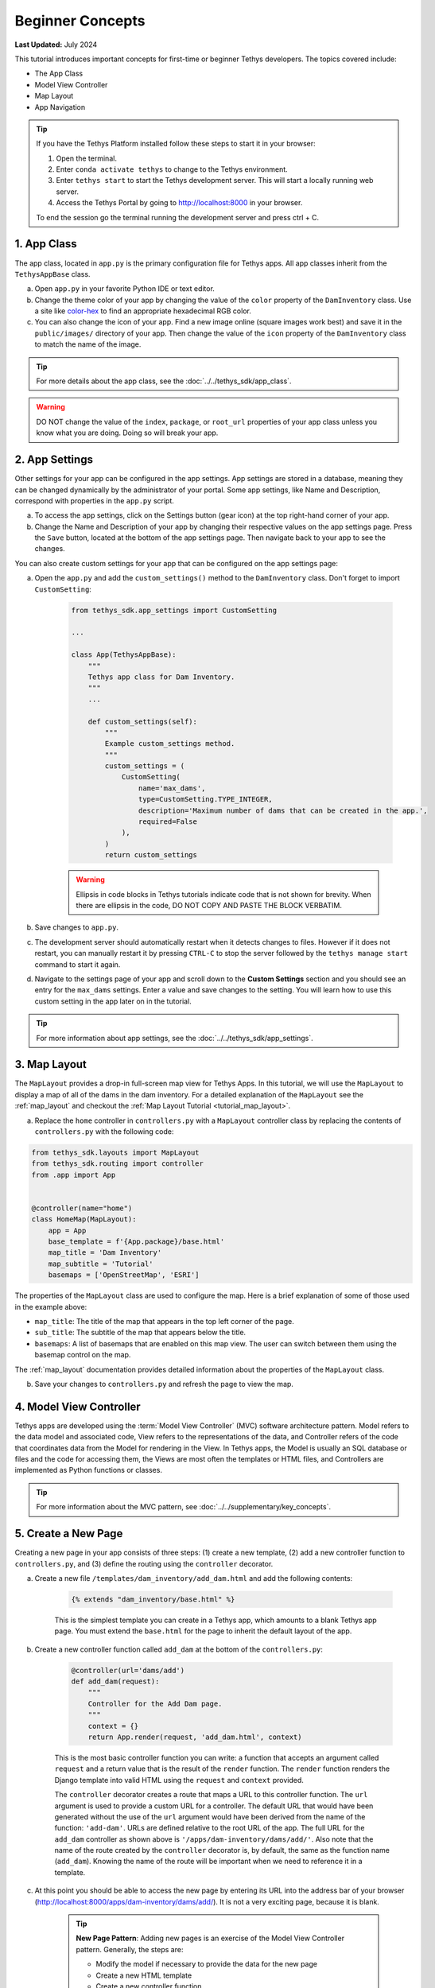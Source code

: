 .. _key_concepts_beginner_tutorial:

*****************
Beginner Concepts
*****************

**Last Updated:** July 2024

This tutorial introduces important concepts for first-time or beginner Tethys developers. The topics covered include:

* The App Class
* Model View Controller
* Map Layout
* App Navigation

.. figure:: ../../images/tutorial/advanced/key-concepts-beginner-screenshot.png
    :width: 800px
    :align: center

.. tip::
    
    If you have the Tethys Platform installed follow these steps to start it in your browser:
    
    1. Open the terminal.
    2. Enter ``conda activate tethys`` to change to the Tethys environment.
    3. Enter ``tethys start`` to start the Tethys development server.  This will start a locally running web server.
    4. Access the Tethys Portal by going to http://localhost:8000 in your browser.

    To end the session go the terminal running the development server and press ctrl + C. 

1. App Class
============

The app class, located in ``app.py`` is the primary configuration file for Tethys apps. All app classes inherit from the ``TethysAppBase`` class.

a. Open ``app.py`` in your favorite Python IDE or text editor.

b. Change the theme color of your app by changing the value of the ``color`` property of the ``DamInventory`` class. Use a site like `color-hex <http://www.color-hex.com/>`_ to find an appropriate hexadecimal RGB color.

c. You can also change the icon of your app. Find a new image online (square images work best) and save it in the ``public/images/`` directory of your app. Then change the value of the ``icon`` property of the ``DamInventory`` class to match the name of the image.

.. tip::

    For more details about the app class, see the :doc:`../../tethys_sdk/app_class`.

.. warning::

    DO NOT change the value of the ``index``, ``package``, or ``root_url`` properties of your app class unless you know what you are doing. Doing so will break your app.

2. App Settings
===============

Other settings for your app can be configured in the app settings. App settings are stored in a database, meaning they can be changed dynamically by the administrator of your portal. Some app settings, like Name and Description, correspond with properties in the ``app.py`` script.

a. To access the app settings, click on the Settings button (gear icon) at the top right-hand corner of your app.

b. Change the Name and Description of your app by changing their respective values on the app settings page. Press the ``Save`` button, located at the bottom of the app settings page. Then navigate back to your app to see the changes.

You can also create custom settings for your app that can be configured on the app settings page:

a. Open the ``app.py`` and add the ``custom_settings()`` method to the ``DamInventory`` class. Don't forget to import ``CustomSetting``:

    .. code-block:: python

        from tethys_sdk.app_settings import CustomSetting

        ...

        class App(TethysAppBase):
            """
            Tethys app class for Dam Inventory.
            """
            ...

            def custom_settings(self):
                """
                Example custom_settings method.
                """
                custom_settings = (
                    CustomSetting(
                        name='max_dams',
                        type=CustomSetting.TYPE_INTEGER,
                        description='Maximum number of dams that can be created in the app.',
                        required=False
                    ),
                )
                return custom_settings

    .. warning::

        Ellipsis in code blocks in Tethys tutorials indicate code that is not shown for brevity. When there are ellipsis in the code, DO NOT COPY AND PASTE THE BLOCK VERBATIM.

b. Save changes to ``app.py``.

c. The development server should automatically restart when it detects changes to files. However if it does not restart, you can manually restart it by pressing ``CTRL-C`` to stop the server followed by the ``tethys manage start`` command to start it again.

d. Navigate to the settings page of your app and scroll down to the **Custom Settings** section and you should see an entry for the ``max_dams`` settings. Enter a value and save changes to the setting. You will learn how to use this custom setting in the app later on in the tutorial.

.. tip::

    For more information about app settings, see the :doc:`../../tethys_sdk/app_settings`.

3. Map Layout
=============

The ``MapLayout`` provides a drop-in full-screen map view for Tethys Apps. In this tutorial, we will use the ``MapLayout`` to display a map of all of the dams in the dam inventory. For a detailed explanation of the ``MapLayout`` see the :ref:`map_layout` and checkout the :ref:`Map Layout Tutorial <tutorial_map_layout>`.

a. Replace the ``home`` controller in ``controllers.py`` with a ``MapLayout`` controller class by replacing the contents of ``controllers.py`` with the following code:

.. code-block:: python

    from tethys_sdk.layouts import MapLayout
    from tethys_sdk.routing import controller
    from .app import App


    @controller(name="home")
    class HomeMap(MapLayout):
        app = App
        base_template = f'{App.package}/base.html'
        map_title = 'Dam Inventory'
        map_subtitle = 'Tutorial'
        basemaps = ['OpenStreetMap', 'ESRI']

The properties of the ``MapLayout`` class are used to configure the map. Here is a brief explanation of some of those used in the example above:

* ``map_title``: The title of the map that appears in the top left corner of the page.
* ``sub_title``: The subtitle of the map that appears below the title.
* ``basemaps``: A list of basemaps that are enabled on this map view. The user can switch between them using the basemap control on the map.

The :ref:`map_layout` documentation provides detailed information about the properties of the ``MapLayout`` class.

b. Save your changes to ``controllers.py`` and refresh the page to view the map.

4. Model View Controller
========================

Tethys apps are developed using the :term:`Model View Controller` (MVC) software architecture pattern. Model refers to the data model and associated code, View refers to the representations of the data, and Controller refers of the code that coordinates data from the Model for rendering in the View. In Tethys apps, the Model is usually an SQL database or files and the code for accessing them, the Views are most often the templates or HTML files, and Controllers are implemented as Python functions or classes.

.. tip::

    For more information about the MVC pattern, see :doc:`../../supplementary/key_concepts`.

5. Create a New Page
====================

Creating a new page in your app consists of three steps: (1) create a new template, (2) add a new controller function to ``controllers.py``, and (3) define the routing using the ``controller`` decorator.

a. Create a new file ``/templates/dam_inventory/add_dam.html`` and add the following contents:

    .. code-block:: html+django

        {% extends "dam_inventory/base.html" %}

    This is the simplest template you can create in a Tethys app, which amounts to a blank Tethys app page. You must extend the ``base.html`` for the page to inherit the default layout of the app.


b. Create a new controller function called ``add_dam`` at the bottom of the ``controllers.py``:

    .. code-block:: python

        @controller(url='dams/add')
        def add_dam(request):
            """
            Controller for the Add Dam page.
            """
            context = {}
            return App.render(request, 'add_dam.html', context)

    This is the most basic controller function you can write: a function that accepts an argument called ``request`` and a return value that is the result of the ``render`` function. The ``render`` function renders the Django template into valid HTML using the ``request`` and ``context`` provided.

    The ``controller`` decorator creates a route that maps a URL to this controller function. The ``url`` argument is used to provide a custom URL for a controller. The default URL that would have been generated without the use of the ``url`` argument would have been derived from the name of the function: ``'add-dam'``. URLs are defined relative to the root URL of the app. The full URL for the ``add_dam`` controller as shown above is ``'/apps/dam-inventory/dams/add/'``. Also note that the name of the route created by the ``controller`` decorator is, by default, the same as the function name (``add_dam``). Knowing the name of the route will be important when we need to reference it in a template.

c. At this point you should be able to access the new page by entering its URL into the address bar of your browser (`<http://localhost:8000/apps/dam-inventory/dams/add/>`_). It is not a very exciting page, because it is blank.

    .. tip::

        **New Page Pattern**: Adding new pages is an exercise of the Model View Controller pattern. Generally, the steps are:

        * Modify the model if necessary to provide the data for the new page
        * Create a new HTML template
        * Create a new controller function

6. View for the New Page
========================

Views for Tethys apps are constructed using the standard web programming tools: HTML, JavaScript, and CSS. Additionally, HTML templates can use the `Django Template Language <https://docs.djangoproject.com/en/5.0/ref/templates/language/>`_, because Tethys Platform is build on Django. This allows you to code logic into your HTML documents, using template tags, making the web pages of your app dynamic and reusable.

a. Modify the ``template/dam_inventory/add_dam.html`` with a title in the app content area and add ``Add`` and ``Cancel`` buttons to the app actions area:

    .. code-block:: html+django

        {% extends tethys_app.package|add:"/base.html" %}
        {% load tethys %}

        {% block app_content %}
        <h1>Add Dam</h1>
        {% endblock %}

        {% block app_actions %}
        {% gizmo cancel_button %}
        {% gizmo add_button %}
        {% endblock %}

.. tip::

    **Django Template Language**: If you are familiar with HTML, the contents of this file may seem strange. That's because the file is actually a Django template, which contains special syntax (i.e.: ``{% ... %}`` and ``{{ ... }}`` to make the template dynamic. Django templates can contain variables, filters, and tags.

    **Variables.** Variables are denoted by double curly brace syntax like this: ``{{ variable }}``. Template variables are replaced by the value of the variable. Dot notation can be used to access attributes of an object, keys of dictionaries, and items in lists or tuples: ``{{ my_object.attribute }}`` , ``{{ my_dict.key }}``, and ``{{ my_list.3 }}``.

    **Filters.** Variables can be modified by filters which look like this: ``{{ variable|filter:argument }}``. Filters modify the value of the variable output such as formatting dates, formatting numbers, changing the letter case, or concatenating multiple variables.

    **Tags.** Tags use curly-brace-percent-sign syntax like this: ``{% tag %}``. Tags perform many different functions including creating text, controlling flow, or loading external information to be used in the app. Some commonly used tags include ``for``, ``if``, ``block``, and ``extends``.

    **Blocks.** The block tags in the Tethys templates are used to override the content in the different areas of the app base template. For example, any HTML written inside the ``app_content`` block will render in the app content area of the app.

    For a better explanation of the Django Template Language and the blocks available in Tethys apps see the :doc:`../../tethys_sdk/templating`.

.. tip::

    **Gizmos**: The ``add_dam.html`` template used the ``gizmo`` Tethys template tag to insert a buttons using one line of code: ``{% gizmo add_button %}``. Gizmo tags require one argument, an object that defines the options for the gizmo. These gizmo options must be defined in the controller for that view. In the example above we define the options objects for the two gizmos on the ``home.html`` template and pass them to the template through the context dictionary.

    For more details on the Button Gizmo see: :doc:`../../tethys_sdk/gizmos/button` For more information about Gizmos in general see the :doc:`../../tethys_sdk/gizmos`.

7. Controller for the New Page
==============================

Basic controllers consist of a Python function that takes a ``request`` object as an argument. But as you saw with the ``MapLayout`` controller, they can also be classes. The ``request`` object contains all the information about the incoming request. Each controller function is also associated with one view or template via the ``render`` call. Any variable assigned to the ``context`` variable in a controller becomes a variable that can be used in the template.

a. Define the options for the ``Add`` and ``Cancel`` button gizmos in the ``add_dam`` controller in ``controllers.py``. Add the variables to the context so they are available to the template:

    .. code-block:: python

        from tethys_sdk.gizmos import Button

        ...

        @controller(url='dams/add')
        def add_dam(request):
            """
            Controller for the Add Dam page.
            """
            add_button = Button(
                display_text='Add',
                name='add-button',
                icon='plus-square',
                style='success'
            )

            cancel_button = Button(
                display_text='Cancel',
                name='cancel-button',
                href=App.reverse('home')
            )

            context = {
                'add_button': add_button,
                'cancel_button': cancel_button,
            }

            return App.render(request, 'add_dam.html', context)

b. Save your changes to ``controllers.py`` and ``add_dam.html`` and refresh the page to view the updated page.

8. Link to New Page
===================

Finally, you can also link to the page from another page using a button. Add custom header buttons for the **Map** and **Add Dam** pages to make it easier to navigate between the two pages.

a.  Open the ``/template/dam_inventory/base.html`` and add the following ``block``:

    .. code-block:: html+django

        {% block header_buttons %}
          {% url tethys_app|url:'home' as home_url %}
          {% url tethys_app|url:'add_dam' as add_dam_url %}
          <div class="header-button glyphicon-button">
            <a href="{{ home_url }}" title="Map"><i class="bi bi-map"></i></a>
          </div>
          <div class="header-button glyphicon-button">
            <a href="{{ add_dam_url }}" title="Add Dam"><i class="bi bi-plus-circle"></i></a>
          </div>
        {% endblock %}

.. tip::

    **Bootstrap**: Tethys Platform provides a library called `Bootstrap <https://getbootstrap.com/>`_ that is used to create layouts and style the app. The ``glyphicon-button`` class used above is a custom class that is used to style the buttons in the header of the app. The ``bi bi-map`` and ``bi bi-plus-circle`` classes are used to add icons to the buttons. To see more icons available via Bootstrap, visit the `Bootstrap Icons <https://icons.getbootstrap.com/>`_.

9. Customize Navigation
=======================

In addition to Header button, you can add navigation links to the side left side bar of the app. Modify the app navigation to have links to the **Map** and **Add Dam** pages.

a. Open ``/templates/dam_inventory/base.html`` and replace the ``app_navigation_items`` block:

    .. code-block:: html+django

        {% block app_navigation_items %}
        <li class="nav-item title">Navigation</li>
        <li class="nav-item"><a class="nav-link active" href="{% url tethys_app|url:'home' %}">Map</a></li>
        <li class="nav-item"><a class="nav-link" href="{% url tethys_app|url:'add_dam' %}">Add Dam</a></li>
        {% endblock %}

    Notice that the **Home** link in the app navigation is always highlighed, even if you are on the **Add Dam** page. The highlight is controlled by adding the ``active`` class to the appropriate navigation link. We can get the navigation to highlight appropriately using the following pattern.

b. Modify ``app_navigation_items`` block in ``/templates/dam_inventory/base.html`` to dynamically highlight active link:

    .. code-block:: html+django

        {% block app_navigation_items %}
        {% url tethys_app|url:'home' as home_url %}
        {% url tethys_app|url:'add_dam' as add_dam_url %}
        <li class="nav-item title">Navigation</li>
        <li class="nav-item"><a class="nav-link{% if request.path == home_url %} active{% endif %}" href="{{ home_url }}">Map</a></li>
        <li class="nav-item"><a class="nav-link{% if request.path == add_dam_url %} active{% endif %}" href="{{ add_dam_url }}">Add Dam</a></li>
        {% endblock %}

.. tip::

    **url**: The ``url`` tag is used in templates to lookup URLs using the name of the route (as defined in by the ``controller`` decorator), namespaced by the app package name (i.e.: ``namespace:controller_name``). 
    
    **if**: The ``if`` tag is used in templates to render content on the page conditionally. If the ``if`` condition is met, the content will be shown, otherwise it will not.
    
    **as**: In the code above we assign the URLs to two variables, ``home_url`` and ``add_dam_url``, using the ``as`` operator in the ``url`` tag.
    
    A combination of these three tags is used to conditionally highlight the nav link by adding the ``active`` class if the page URL matches the link url.

10. Solution
============

This concludes the Beginner Tutorial. You can view the solution on GitHub at `<https://github.com/tethysplatform/tethysapp-dam_inventory>`_ or clone it as follows:

.. parsed-literal::

    git clone https://github.com/tethysplatform/tethysapp-dam_inventory.git
    cd tethysapp-dam_inventory
    git checkout -b beginner-solution beginner-|version|
